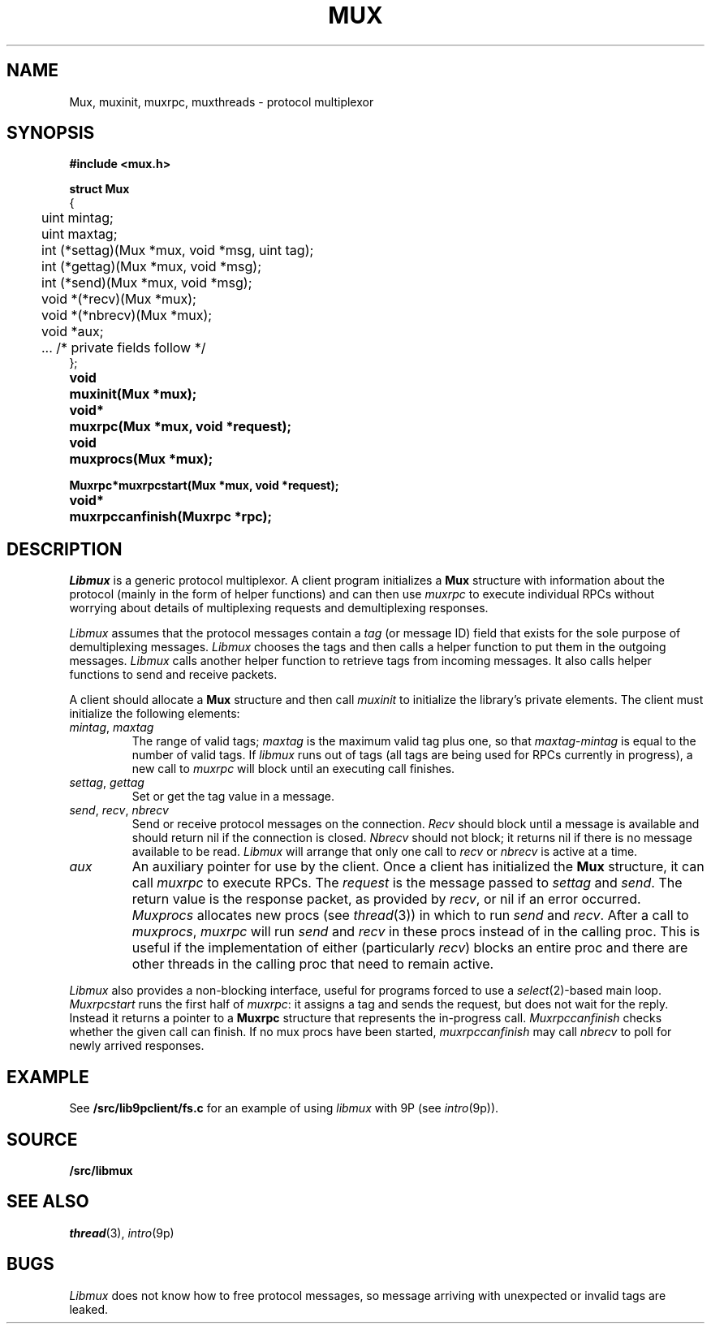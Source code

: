 .TH MUX 3
.SH NAME
Mux, muxinit, muxrpc, muxthreads \- protocol multiplexor
.SH SYNOPSIS
.B #include <mux.h>
.PP
.nf
.B
.ta +4n
.ft B
struct Mux
{
	uint mintag;
	uint maxtag;
	int (*settag)(Mux *mux, void *msg, uint tag);
	int (*gettag)(Mux *mux, void *msg);
	int (*send)(Mux *mux, void *msg);
	void *(*recv)(Mux *mux);
	void *(*nbrecv)(Mux *mux);
	void *aux;

	\&...   /* private fields follow */
};
.ta +\w'\fLvoid* 'u
.PP
.B
void	muxinit(Mux *mux);
.PP
.B
void*	muxrpc(Mux *mux, void *request);
.PP
.B
void	muxprocs(Mux *mux);
.PP
.B
Muxrpc*	muxrpcstart(Mux *mux, void *request);
.PP
.B
void*	muxrpccanfinish(Muxrpc *rpc);
.SH DESCRIPTION
.I Libmux
is a generic protocol multiplexor.
A client program initializes a 
.B Mux
structure with information about the protocol
(mainly in the form of helper functions)
and can then use
.I muxrpc
to execute individual RPCs without worrying
about details of multiplexing requests
and demultiplexing responses.
.PP
.I Libmux
assumes that the protocol messages contain a
.I tag
(or message ID) field that exists for the sole purpose of demultiplexing messages.
.I Libmux
chooses the tags and then calls a helper function
to put them in the outgoing messages.
.I Libmux
calls another helper function to retrieve tags
from incoming messages.
It also calls helper functions to send and receive packets.
.PP
A client should allocate a
.B Mux
structure and then call
.I muxinit
to initialize the library's private elements.
The client must initialize the following elements:
.TP
.I mintag\fR, \fPmaxtag
The range of valid tags;
.I maxtag
is the maximum valid tag plus one, so that
.IR maxtag \- mintag
is equal to the number of valid tags.
If
.I libmux
runs out of tags
(all tags are being used for RPCs currently in progress),
a new call to
.IR muxrpc
will block until an executing call finishes.
.TP
.I settag\fR, \fPgettag
Set or get the tag value in a message.
.TP
.I send\fR, \fPrecv\fR, \fPnbrecv
Send or receive protocol messages on the connection.
.I Recv
should block until a message is available and
should return nil if the connection is closed.
.I Nbrecv
should not block; it returns nil if there is no
message available to be read.
.I Libmux
will arrange that only one call to
.I recv
or
.I nbrecv
is active at a time.
.TP
.I aux
An auxiliary pointer for use by the client.
.PD
Once a client has initialized the
.B Mux
structure, it can call
.I muxrpc
to execute RPCs.
The
.I request
is the message passed to
.I settag
and
.IR send .
The return value is the response packet,
as provided by
.IR recv ,
or
nil if an error occurred.
.I Muxprocs
allocates new procs 
(see
.IR thread (3))
in which to run
.I send
and
.IR recv .
After a call to
.IR muxprocs ,
.I muxrpc
will run
.I send
and
.I recv
in these procs instead of in the calling proc.
This is useful if the implementation of
either (particularly
.IR recv )
blocks an entire proc
and there are other threads in the calling proc
that need to remain active.
.PP
.I Libmux
also provides a non-blocking interface, useful for programs forced
to use a
.IR select (2)-based
main loop.
.I Muxrpcstart
runs the first half of
.IR muxrpc :
it assigns a tag and sends the request,
but does not wait for the reply.
Instead it returns a pointer to a
.B Muxrpc
structure that represents the in-progress call.
.I Muxrpccanfinish
checks whether the given call
can finish.
If no mux procs have been started,
.I muxrpccanfinish
may call
.I nbrecv
to poll for newly arrived responses.
.SH EXAMPLE
See
.B \*9/src/lib9pclient/fs.c
for an example of using 
.I libmux
with
9P
(see
.IR intro (9p)).
.SH SOURCE
.B \*9/src/libmux
.SH SEE ALSO
.IR thread (3),
.IR intro (9p)
.SH BUGS
.I Libmux
does not know how to free protocol messages,
so message arriving with unexpected or invalid
tags are leaked.
